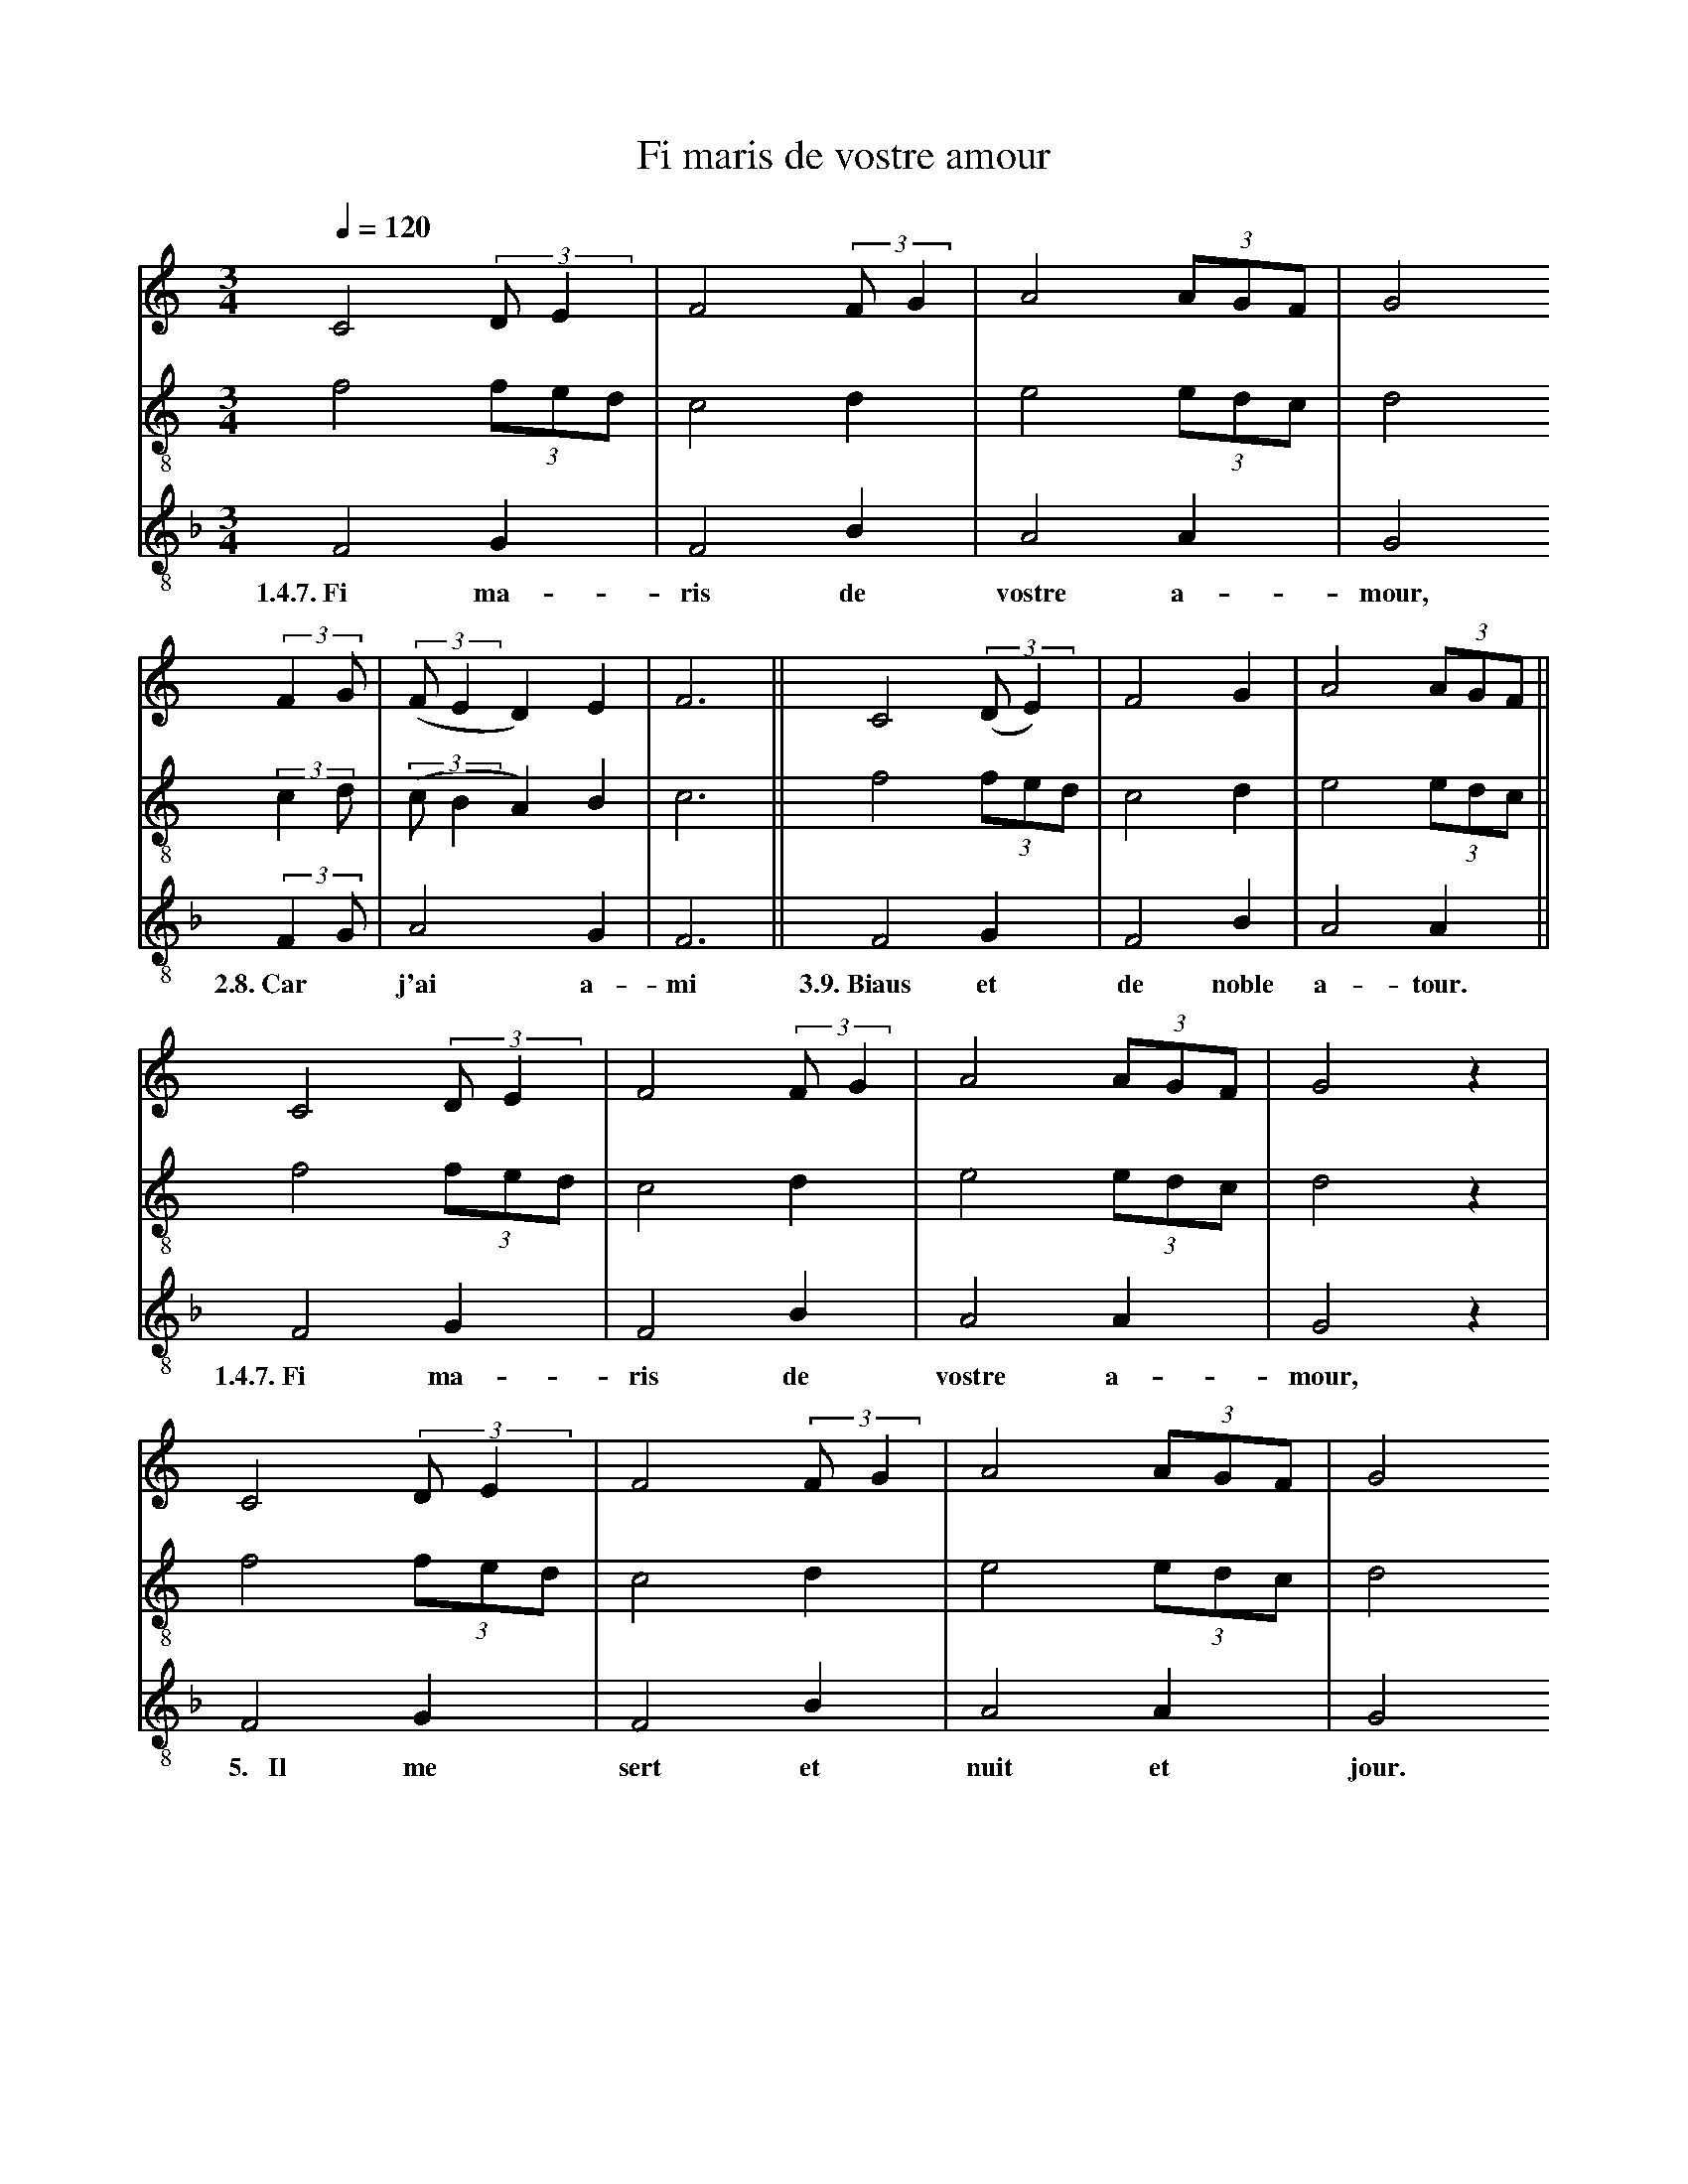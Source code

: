 X: 2
A:Adam de la Halle
T:Fi maris de vostre amour
N: (written out)
M:3/4
L:1/4
Q:1/4=120
K:F Lydian
%
V:1 clef=treble
V:2 clef=treble-8 middle=B,
V:3 clef=treble-8 middle=B,
%%MIDI program 1       70 bassoon
%%MIDI program 2       71 clarinet
%%MIDI program 3       72 piccolo
%
[V:1][K:C] C2 (3:2:2D/E   | F2 (3:2:2F/G| A2  (3A/G/F/ | G2
[V:2][K:C] F2     (3F/E/D/| C2       D  | E2  (3E/D/C/ | D2
[V:3][K:F] F,2      G,    | F,2      B, | A,2   A,     | G,2
w:  1.4.7.~Fi       ma-     ris      de  vostre a-       mour,
%
[V:1][K:C](3:2:2FG/  |((3:2:2F/ED)   E  | F3  ||  C2 ((3:2:2D/E)  | F2   G | A2 (3A/G/F/ ||
[V:2][K:C](3:2:2CD/  |((3:2:2C/B,A,) B, | C3  ||  F2      (3F/E/D/| C2   D | E2 (3E/D/C/ ||
[V:3][K:F](3:2:2F,G,/|       A,2     G, | F,3 ||  F,2       G,    | F,2  B,| A,2  A,     ||
w:         2.8.~Car*         j'ai    a-   mi  3.9.~Biaus   et       de noble a-   tour.
%
[V:1][K:C] C2 (3:2:2D/E   | F2 (3:2:2F/G| A2  (3A/G/F/ | G2   z|
[V:2][K:C] F2     (3F/E/D/| C2       D  | E2  (3E/D/C/ | D2   z|
[V:3][K:F] F,2      G,    | F,2      B, | A,2   A,     | G,2  z|
w:  1.4.7.~Fi       ma-     ris      de  vostre a-       mour,
%
[V:1][K:C] C2 (3:2:2D/E   | F2 (3:2:2F/G| A2  (3A/G/F/ | G2
[V:2][K:C] F2     (3F/E/D/| C2       D  | E2  (3E/D/C/ | D2
[V:3][K:F] F,2      G,    | F,2      B, | A,2   A,     | G,2
w:  ~~5.~~~Il       me     sert      et  nuit   et       jour.
%
[V:1][K:C](3:2:2FG/  |((3:2:2F/ED)   E  | F3  ||
[V:2][K:C](3:2:2CD/  |((3:2:2C/B,A,) B, | C3  ||
[V:3][K:F](3:2:2F,G,/|       A,2     G, | F,3 ||
w:         ~~6.~Pour*        che   l'aim  ci.
%
[V:1][K:C] C2 (3:2:2D/E   | F2 (3:2:2F/G| A2  (3A/G/F/ | G2
[V:2][K:C] F2     (3F/E/D/| C2       D  | E2  (3E/D/C/ | D2
[V:3][K:F] F,2      G,    | F,2      B, | A,2   A,     | G,2
w:  1.4.7.~Fi       ma-     ris      de  vostre a-       mour,
%
[V:1][K:C](3:2:2FG/  |((3:2:2F/ED)   E  | F3  ||  C2 ((3:2:2D/E)  | F2   G | A2 (3A/G/F/ ||
[V:2][K:C](3:2:2CD/  |((3:2:2C/B,A,) B, | C3  ||  F2      (3F/E/D/| C2   D | E2 (3E/D/C/ ||
[V:3][K:F](3:2:2F,G,/|       A,2     G, | F,3 ||  F,2       G,    | F,2  B,| A,2  A,     ||
w:         2.8.~Car*         j'ai    a-   mi  3.9.~Biaus   et       de noble a-   tour.
